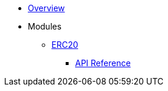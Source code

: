 * xref:index.adoc[Overview]

* Modules

** xref:erc20.adoc[ERC20]
*** xref:/api/erc20.adoc[API Reference]
